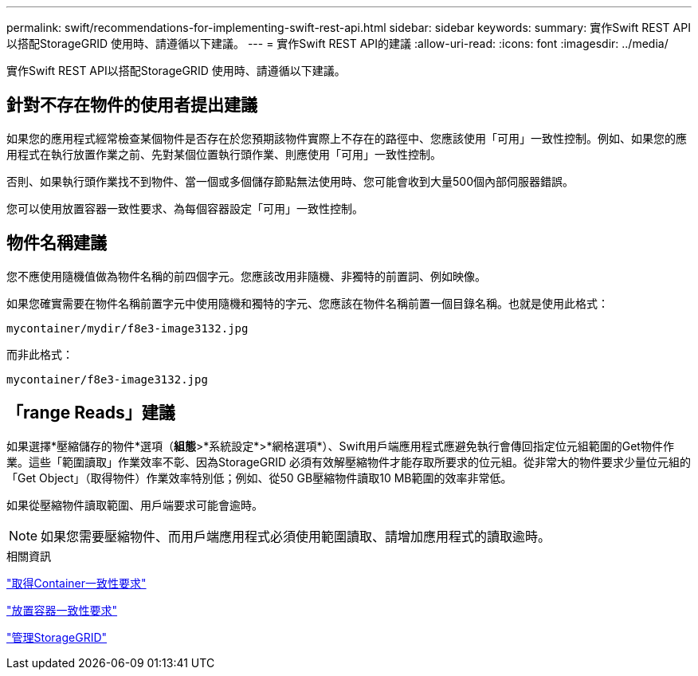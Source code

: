 ---
permalink: swift/recommendations-for-implementing-swift-rest-api.html 
sidebar: sidebar 
keywords:  
summary: 實作Swift REST API以搭配StorageGRID 使用時、請遵循以下建議。 
---
= 實作Swift REST API的建議
:allow-uri-read: 
:icons: font
:imagesdir: ../media/


[role="lead"]
實作Swift REST API以搭配StorageGRID 使用時、請遵循以下建議。



== 針對不存在物件的使用者提出建議

如果您的應用程式經常檢查某個物件是否存在於您預期該物件實際上不存在的路徑中、您應該使用「可用」一致性控制。例如、如果您的應用程式在執行放置作業之前、先對某個位置執行頭作業、則應使用「可用」一致性控制。

否則、如果執行頭作業找不到物件、當一個或多個儲存節點無法使用時、您可能會收到大量500個內部伺服器錯誤。

您可以使用放置容器一致性要求、為每個容器設定「可用」一致性控制。



== 物件名稱建議

您不應使用隨機值做為物件名稱的前四個字元。您應該改用非隨機、非獨特的前置詞、例如映像。

如果您確實需要在物件名稱前置字元中使用隨機和獨特的字元、您應該在物件名稱前置一個目錄名稱。也就是使用此格式：

[listing]
----
mycontainer/mydir/f8e3-image3132.jpg
----
而非此格式：

[listing]
----
mycontainer/f8e3-image3132.jpg
----


== 「range Reads」建議

如果選擇*壓縮儲存的物件*選項（*組態*>*系統設定*>*網格選項*）、Swift用戶端應用程式應避免執行會傳回指定位元組範圍的Get物件作業。這些「範圍讀取」作業效率不彰、因為StorageGRID 必須有效解壓縮物件才能存取所要求的位元組。從非常大的物件要求少量位元組的「Get Object」（取得物件）作業效率特別低；例如、從50 GB壓縮物件讀取10 MB範圍的效率非常低。

如果從壓縮物件讀取範圍、用戶端要求可能會逾時。


NOTE: 如果您需要壓縮物件、而用戶端應用程式必須使用範圍讀取、請增加應用程式的讀取逾時。

.相關資訊
link:get-container-consistency-request.html["取得Container一致性要求"]

link:put-container-consistency-request.html["放置容器一致性要求"]

link:../admin/index.html["管理StorageGRID"]
